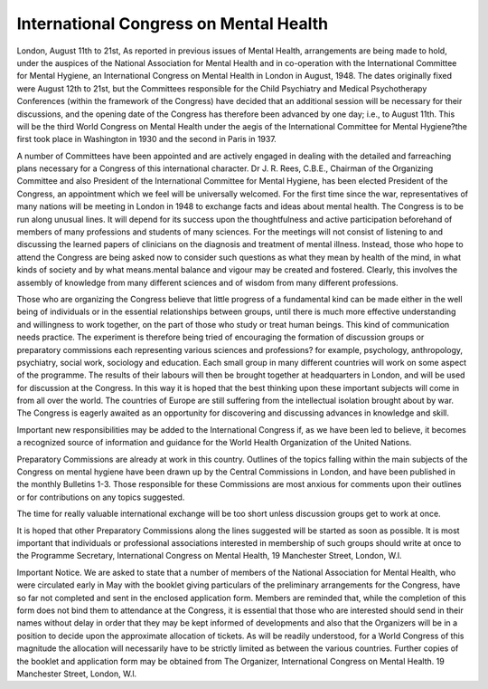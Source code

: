 International Congress on Mental Health
==========================================

London, August 11th to 21st,
As reported in previous issues of Mental Health,
arrangements are being made to hold, under the auspices
of the National Association for Mental Health and in
co-operation with the International Committee for
Mental Hygiene, an International Congress on Mental
Health in London in August, 1948. The dates originally fixed were August 12th to 21st, but the Committees
responsible for the Child Psychiatry and Medical
Psychotherapy Conferences (within the framework of
the Congress) have decided that an additional session
will be necessary for their discussions, and the opening
date of the Congress has therefore been advanced by
one day; i.e., to August 11th. This will be the third
World Congress on Mental Health under the aegis of
the International Committee for Mental Hygiene?the
first took place in Washington in 1930 and the second
in Paris in 1937.

A number of Committees have been appointed and are
actively engaged in dealing with the detailed and farreaching plans necessary for a Congress of this international character. Dr J. R. Rees, C.B.E., Chairman
of the Organizing Committee and also President of the
International Committee for Mental Hygiene, has
been elected President of the Congress, an appointment
which we feel will be universally welcomed.
For the first time since the war, representatives of
many nations will be meeting in London in 1948 to
exchange facts and ideas about mental health.
The Congress is to be run along unusual lines. It
will depend for its success upon the thoughtfulness and
active participation beforehand of members of many
professions and students of many sciences. For the
meetings will not consist of listening to and discussing
the learned papers of clinicians on the diagnosis and
treatment of mental illness. Instead, those who hope to
attend the Congress are being asked now to consider
such questions as what they mean by health of the mind,
in what kinds of society and by what means.mental
balance and vigour may be created and fostered. Clearly,
this involves the assembly of knowledge from many
different sciences and of wisdom from many different
professions.

Those who are organizing the Congress believe
that little progress of a fundamental kind can be made
either in the well being of individuals or in the essential
relationships between groups, until there is much more
effective understanding and willingness to work together,
on the part of those who study or treat human beings.
This kind of communication needs practice. The
experiment is therefore being tried of encouraging the
formation of discussion groups or preparatory commissions each representing various sciences and professions?
for example, psychology, anthropology, psychiatry,
social work, sociology and education. Each small
group in many different countries will work on some
aspect of the programme. The results of their labours
will then be brought together at headquarters in London,
and will be used for discussion at the Congress. In
this way it is hoped that the best thinking upon these
important subjects will come in from all over the world.
The countries of Europe are still suffering from the
intellectual isolation brought about by war. The
Congress is eagerly awaited as an opportunity for
discovering and discussing advances in knowledge
and skill.

Important new responsibilities may be added to the
International Congress if, as we have been led to believe,
it becomes a recognized source of information and
guidance for the World Health Organization of the
United Nations.

Preparatory Commissions are already at work in
this country. Outlines of the topics falling within the
main subjects of the Congress on mental hygiene have
been drawn up by the Central Commissions in London,
and have been published in the monthly Bulletins 1-3.
Those responsible for these Commissions are most
anxious for comments upon their outlines or for contributions on any topics suggested.

The time for really valuable international exchange
will be too short unless discussion groups get to work
at once.

It is hoped that other Preparatory Commissions along
the lines suggested will be started as soon as possible.
It is most important that individuals or professional
associations interested in membership of such groups
should write at once to the Programme Secretary,
International Congress on Mental Health, 19 Manchester
Street, London, W.l.

Important Notice. We are asked to state that a
number of members of the National Association for
Mental Health, who were circulated early in May with
the booklet giving particulars of the preliminary arrangements for the Congress, have so far not completed and
sent in the enclosed application form. Members are
reminded that, while the completion of this form does
not bind them to attendance at the Congress, it is
essential that those who are interested should send in
their names without delay in order that they may be kept
informed of developments and also that the Organizers
will be in a position to decide upon the approximate
allocation of tickets. As will be readily understood,
for a World Congress of this magnitude the allocation
will necessarily have to be strictly limited as between the
various countries. Further copies of the booklet and
application form may be obtained from The Organizer,
International Congress on Mental Health. 19 Manchester
Street, London, W.l.
